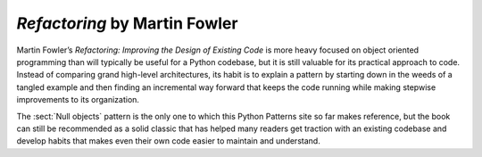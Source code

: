 
================================
 *Refactoring* by Martin Fowler
================================

.. raw:: html

   <div style="float: right; margin: 0 0 1em 1em">
   <a href="https://www.amazon.com/Refactoring-Improving-Design-Existing-Code/dp/0201485672/ref=as_li_ss_il?ie=UTF8&linkCode=li3&tag=letsdisthemat-20&linkId=e549473394af986311bf51e95f7a8b81&language=en_US" target="_blank"><img border="0" src="//ws-na.amazon-adsystem.com/widgets/q?_encoding=UTF8&ASIN=0201485672&Format=_SL250_&ID=AsinImage&MarketPlace=US&ServiceVersion=20070822&WS=1&tag=letsdisthemat-20&language=en_US" ></a><img src="https://ir-na.amazon-adsystem.com/e/ir?t=letsdisthemat-20&language=en_US&l=li3&o=1&a=0201485672" width="1" height="1" border="0" alt="" style="border:none !important; margin:0px !important;" />
   <div><a href="https://amzn.to/2JDGgOY"
           ><i>Amazon Affiliate link</i></a></div>
   <div><a href="https://www.amazon.com/Refactoring-Improving-Design-Existing-Code/dp/0201485672"
           ><i>Amazon raw link</i></a></div>
   </div>

Martin Fowler’s *Refactoring: Improving the Design of Existing Code*
is more heavy focused on object oriented programming
than will typically be useful for a Python codebase,
but it is still valuable for its practical approach to code.
Instead of comparing grand high-level architectures,
its habit is to explain a pattern
by starting down in the weeds of a tangled example
and then finding an incremental way forward
that keeps the code running
while making stepwise improvements to its organization.

The :sect:`Null objects` pattern is the only one
to which this Python Patterns site so far makes reference,
but the book can still be recommended
as a solid classic that has helped many readers
get traction with an existing codebase
and develop habits that makes even their own code
easier to maintain and understand.

.. raw:: html

   <div style="clear: right"></div>
